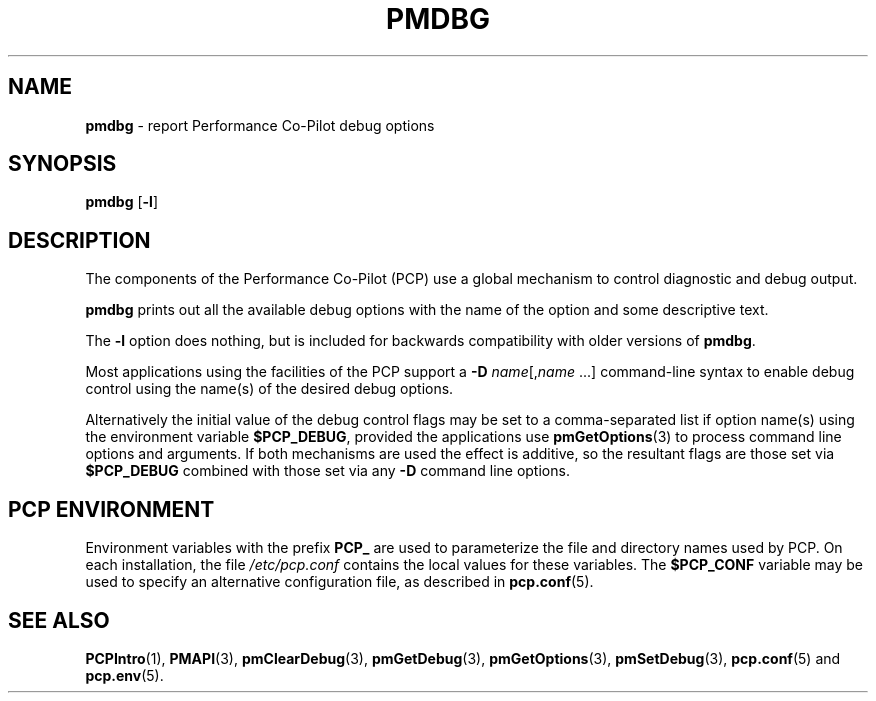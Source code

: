 '\"macro stdmacro
.\"
.\" Copyright (c) 2000 Silicon Graphics, Inc.  All Rights Reserved.
.\"
.\" This program is free software; you can redistribute it and/or modify it
.\" under the terms of the GNU General Public License as published by the
.\" Free Software Foundation; either version 2 of the License, or (at your
.\" option) any later version.
.\"
.\" This program is distributed in the hope that it will be useful, but
.\" WITHOUT ANY WARRANTY; without even the implied warranty of MERCHANTABILITY
.\" or FITNESS FOR A PARTICULAR PURPOSE.  See the GNU General Public License
.\" for more details.
.\"
.\"
.TH PMDBG 1 "PCP" "Performance Co-Pilot"
.SH NAME
\f3pmdbg\f1 \- report Performance Co-Pilot debug options
.SH SYNOPSIS
\f3pmdbg\f1
[\f3\-l\f1]
.SH DESCRIPTION
The components of the Performance Co-Pilot (PCP) use
a global mechanism to control diagnostic and debug output.
.PP
.B pmdbg
prints out all the available debug options with
the name of the option and some descriptive text.
.PP
The
.B \-l
option does nothing, but is included for backwards compatibility with older
versions of
.BR pmdbg .
.PP
Most applications using the facilities of the PCP support
a
\f3\-D\f1 \f2name\f1[,\f2name\f1 ...]
command-line syntax to enable debug control using the name(s) of
the desired debug options.
.PP
Alternatively the initial value of the debug control flags may be set
to a comma-separated list if option name(s) 
using the environment variable
.BR $PCP_DEBUG ,
provided the applications
use
.BR pmGetOptions (3)
to process command line options and arguments.
If both mechanisms are used the effect is additive, so the resultant flags are
those set via
.B $PCP_DEBUG
combined with those set via any
.B \-D
command line options.
.SH PCP ENVIRONMENT
Environment variables with the prefix \fBPCP_\fP are used to parameterize
the file and directory names used by PCP.
On each installation, the
file \fI/etc/pcp.conf\fP contains the local values for these variables.
The \fB$PCP_CONF\fP variable may be used to specify an alternative
configuration file, as described in \fBpcp.conf\fP(5).
.SH SEE ALSO
.BR PCPIntro (1),
.BR PMAPI (3),
.BR pmClearDebug (3),
.BR pmGetDebug (3),
.BR pmGetOptions (3),
.BR pmSetDebug (3),
.BR pcp.conf (5)
and
.BR pcp.env (5).
